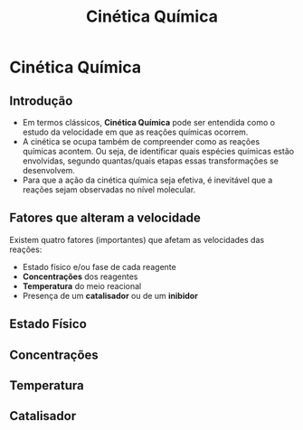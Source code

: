 

#+TITLE: Cinética Química

* Cinética Química

** Introdução


- Em termos clássicos, *Cinética Química* pode ser entendida como o estudo da velocidade em que as reações químicas ocorrem.
- A cinética se ocupa também de compreender como as reações químicas acontem. Ou seja, de identificar quais espécies químicas estão envolvidas, segundo quantas/quais etapas essas transformações se desenvolvem.
- Para que a ação da cinética química seja efetiva, é inevitável que a reações sejam observadas no nível molecular.

** Fatores que alteram a velocidade

Existem quatro fatores (importantes) que afetam as velocidades das reações:

- Estado físico e/ou fase de cada reagente
- *Concentrações* dos reagentes
- *Temperatura* do meio reacional
- Presença de um *catalisador* ou de um *inibidor*


** Estado Físico


** Concentrações


** Temperatura


** Catalisador 
